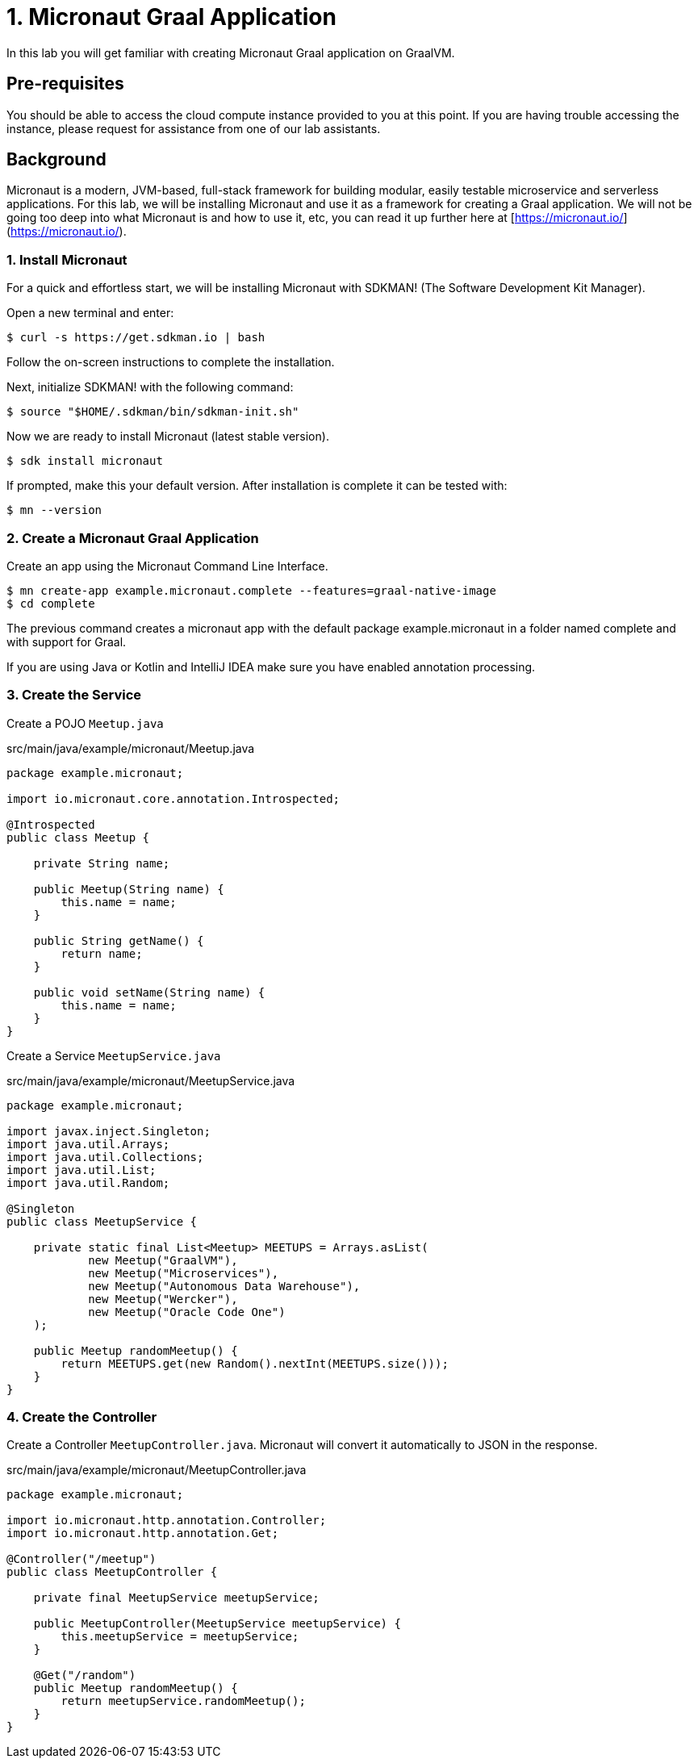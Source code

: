 # 1. Micronaut Graal Application 

In this lab you will get familiar with creating Micronaut Graal application on GraalVM.

## Pre-requisites
You should be able to access the cloud compute instance provided to you at this point. If you are having trouble accessing the instance, please request for assistance from one of our lab assistants.

## Background

Micronaut is a modern, JVM-based, full-stack framework for building modular, easily testable microservice and serverless applications. For this lab, we will be installing Micronaut and use it as a framework for creating a Graal application. We will not be going too deep into what Micronaut is and how to use it, etc, you can read it up further here at [https://micronaut.io/](https://micronaut.io/).

### 1. Install Micronaut

For a quick and effortless start, we will be installing Micronaut with SDKMAN! (The Software Development Kit Manager).

Open a new terminal and enter:

```
$ curl -s https://get.sdkman.io | bash
```
Follow the on-screen instructions to complete the installation.

Next, initialize SDKMAN! with the following command:

```
$ source "$HOME/.sdkman/bin/sdkman-init.sh"
```

Now we are ready to install Micronaut (latest stable version).

```
$ sdk install micronaut
```
If prompted, make this your default version. After installation is complete it can be tested with:

```
$ mn --version
```
### 2. Create a Micronaut Graal Application

Create an app using the Micronaut Command Line Interface.

```
$ mn create-app example.micronaut.complete --features=graal-native-image
$ cd complete
```

The previous command creates a micronaut app with the default package example.micronaut in a folder named complete and with support for Graal.

If you are using Java or Kotlin and IntelliJ IDEA make sure you have enabled annotation processing.

### 3. Create the Service

Create a POJO ```Meetup.java```

src/main/java/example/micronaut/Meetup.java

```
package example.micronaut;

import io.micronaut.core.annotation.Introspected;

@Introspected 
public class Meetup {

    private String name;

    public Meetup(String name) {
        this.name = name;
    }

    public String getName() {
        return name;
    }

    public void setName(String name) {
        this.name = name;
    }
}
```

Create a Service ```MeetupService.java```

src/main/java/example/micronaut/MeetupService.java

```
package example.micronaut;

import javax.inject.Singleton;
import java.util.Arrays;
import java.util.Collections;
import java.util.List;
import java.util.Random;

@Singleton 
public class MeetupService {

    private static final List<Meetup> MEETUPS = Arrays.asList(
            new Meetup("GraalVM"),
            new Meetup("Microservices"),
            new Meetup("Autonomous Data Warehouse"),
            new Meetup("Wercker"),
            new Meetup("Oracle Code One")
    );

    public Meetup randomMeetup() { 
        return MEETUPS.get(new Random().nextInt(MEETUPS.size()));
    }
}
```

### 4. Create the Controller

Create a Controller ```MeetupController.java```. Micronaut will convert it automatically to JSON in the response.

src/main/java/example/micronaut/MeetupController.java

```
package example.micronaut;

import io.micronaut.http.annotation.Controller;
import io.micronaut.http.annotation.Get;

@Controller("/meetup") 
public class MeetupController {

    private final MeetupService meetupService;

    public MeetupController(MeetupService meetupService) { 
        this.meetupService = meetupService;
    }

    @Get("/random") 
    public Meetup randomMeetup() { 
        return meetupService.randomMeetup();
    }
}
```

